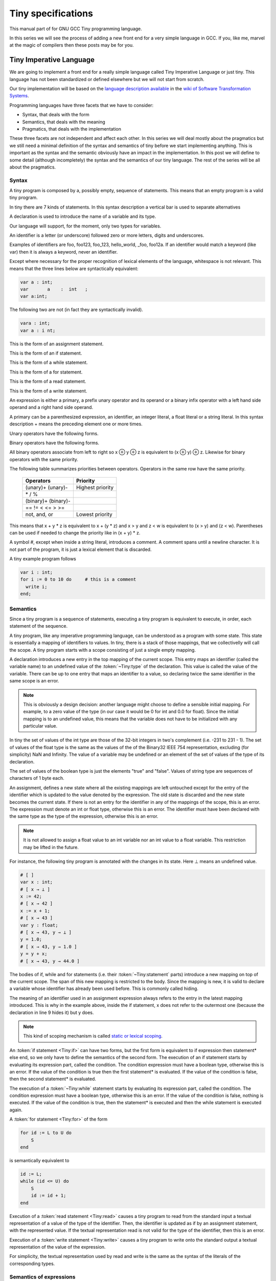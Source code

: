 
*******************
Tiny specifications
*******************

This manual part of for GNU GCC Tiny programming language.

In this series we will see the process of adding a new front end for a 
very simple language in GCC. If you, like me, marvel at the magic of 
compilers then these posts may be for you.

.. _part01: 

Tiny Imperative Language
========================

We are going to implement a front end for a really simple language called 
Tiny Imperative Language or just tiny. This language has not been 
standardized or defined elsewhere but we will not start from scratch. 


Our tiny implementation will be based on the 
`language description available <https://www.program-transformation.org/Sts/TinyImperativeLanguage>`_
in the 
`wiki of Software Transformation Systems <https://www.program-transformation.org/Sts/WebHome>`_.

Programming languages have three facets that we have to consider:

* Syntax, that deals with the form
* Semantics, that deals with the meaning
* Pragmatics, that deals with the implementation

These three facets are not independent and affect each other. In this series 
we will deal mostly about the pragmatics but we still need a minimal definition 
of the syntax and semantics of tiny before we start implementing anything. 
This is important as the syntax and the semantic obviously have an impact in 
the implementation. In this post we will define to some detail (although incompletely) 
the syntax and the semantics of our tiny language. 
The rest of the series will be all about the pragmatics.

Syntax
------

A tiny program is composed by a, possibly empty, sequence of statements. This 
means that an empty program is a valid tiny program.

In tiny there are 7 kinds of statements. In this syntax description a vertical 
bar is used to separate alternatives

.. productionlist:: Tiny
    program: (`statement`)*
    statement: `declaration` | `assignment` | `if` | `while` | `for` | `read` | `write`


A declaration is used to introduce the name of a variable and its type. 

Our language will support, for the moment, only two types for variables.

.. productionlist:: Tiny
    declaration: var `identifier` : `type` ;
    type: int | float


An identifier is a letter (or underscore) followed zero or more letters, digits 
and underscores. 

.. productionlist:: Tiny
    identifier: ( `letter` | `underscore` ) ( `letter` | `digit` | `underscore` )*
    letter: a..z | A..Z 
    digit: 0 | 1 | 2 | 3 | 4 | 5 | 6 | 7 | 8 | 9
    underscore: _


Examples of identifiers are foo, foo123, foo_123, hello_world, _foo, foo12a. 
If an identifier would match a keyword (like var) then it is always a keyword, 
never an identifier.

Except where necessary for the proper recognition of lexical elements of the 
language, whitespace is not relevant. This means that the three lines below 
are syntactically equivalent:

.. code-block:: shell

    var a : int;
    var       a    :  int   ;
    var a:int;

The following two are not (in fact they are syntactically invalid).

.. code-block:: shell

    vara : int;
    var a : i nt;


This is the form of an assignment statement.

.. productionlist:: Tiny
    assignment: `identifier` := `expression` ;

This is the form of an if statement.

.. productionlist:: Tiny
    if:   if `expression` then `statement`* end ; 
      : | if `expression` then `statement`* else `statement`* end ;

This is the form of a while statement.

.. productionlist:: Tiny
    while: while `expression` do `statement`* end ;


This is the form of a for statement.

.. productionlist:: Tiny
    for: for  `identifier` :=  `expression` to `expression` 
       : do `statement`* end ;

This is the form of a read statement.

.. productionlist:: Tiny
    read: read `identifier` ;

This is the form of a write statement.

.. productionlist:: Tiny
    write: write `expression` ;

An expression is either a primary, a prefix unary operator and its operand 
or a binary infix operator with a left hand side operand and a right hand 
side operand.


.. productionlist:: Tiny
    expression:   `primary` 
              : | `unaryop` `expression` 
              : | `expression` `binaryop` `expression`


A primary can be a parenthesized expression, an identifier, an integer literal, 
a float literal or a string literal. In this syntax description + means the 
preceding element one or more times.

.. productionlist:: Tiny
    primary: "(" `expression` ")"  
           : | `identifier` 
           : | `integerliteral` 
           : | `floatliteral` 
           : | `stringliteral`
    integerliteral: `digit`+
    floatliteral: `digit`+ . `digit`* | . `digit`+
    stringliteral: " any-character-except-newline-or-double-quote* "


Unary operators have the following forms.

.. productionlist:: Tiny
    unaryop: + | - | not

Binary operators have the following forms.

.. productionlist:: Tiny
    binaryop:   +   | -  | * | /  | %  
            : | ==  | != | < | <= | > | >=  
            : | and | or


All binary operators associate from left to right so x ⊕ y ⊕ z is equivalent to (x ⊕ y) ⊕ z. 
Likewise for binary operators with the same priority.


The following table summarizes priorities between operators. Operators in the same 
row have the same priority.

    ===================    =================
    Operators              Priority
    ===================    =================
    (unary)+ (unary)-      Highest priority
    \* / %	 
    (binary)+ (binary)-	 
    == != < <= > >=	 
    not, and, or	       Lowest priority
    ===================    =================

This means that x + y * z is equivalent to x + (y * z) and x > y 
and z < w is equivalent to (x > y) and (z < w). Parentheses can be 
used if needed to change the priority like in (x + y) * z.


A symbol #, except when inside a string literal, introduces a comment. A comment spans until a 
newline character. It is not part of the program, it is just a lexical element that is discarded.

A tiny example program follows

.. code-block::

    var i : int;
    for i := 0 to 10 do     # this is a comment
      write i;
    end;



Semantics
---------

Since a tiny program is a sequence of statements, executing a tiny program is equivalent to execute, 
in order, each statement of the sequence.

A tiny program, like any imperative programming language, can be understood as a program with some 
state. This state is essentially a mapping of identifiers to values. In tiny, there is a stack of 
those mappings, that we collectivelly will call the scope. A tiny program starts with a scope 
consisting of just a single empty mapping.

A declaration introduces a new entry in the top mapping of the current scope. This entry maps an 
identifier (called the variable name) to an undefined value of the  :token:`~Tiny:type` of the declaration. 
This value is called the value of the variable. There can be up to one entry that maps an identifier 
to a value, so declaring twice the same identifier in the same scope is an error.

.. note::

    This is obviously a design decision: another language might choose to define a sensible initial 
    mapping. For example, to a zero value of the type (in our case it would be 0 for int and 0.0 for 
    float). Since the initial mapping is to an undefined value, this means that the variable does 
    not have to be initialized with any particular value.


In tiny the set of values of the int type are those of the 32-bit integers in two's complement 
(i.e. -231 to 231 - 1). The set of values of the float type is the same as the values of the of 
the Binary32 IEEE 754 representation, excluding (for simplicity) NaN and Infinity. The value of 
a variable may be undefined or an element of the set of values of the type of its declaration.

The set of values of the boolean type is just the elements "true" and "false". Values of string 
type are sequences of characters of 1 byte each.

An assignment, defines a new state where all the existing mappings are left untouched except for 
the entry of the identifier which is updated to the value denoted by the expression. The old state 
is discarded and the new state becomes the current state. If there is not an entry for the 
identifier in any of the mappings of the scope, this is an error. The expression must denote an 
int or float type, otherwise this is an error. The identifier must have been declared with the 
same type as the type of the expression, otherwise this is an error.

.. note::

    It is not allowed to assign a float value to an int variable nor an int value to a float 
    variable. This restriction may be lifted in the future.


For instance, the following tiny program is annotated with the changes in its state. 
Here ⊥ means an undefined value.

.. code-block::
    
    # [ ]
    var x : int;
    # [ x → ⊥ ]
    x := 42;
    # [ x → 42 ]
    x := x + 1;
    # [ x → 43 ]
    var y : float;
    # [ x → 43, y → ⊥ ]
    y = 1.0;
    # [ x → 43, y → 1.0 ]
    y = y + x;
    # [ x → 43, y → 44.0 ]
    

The bodies of if, while and for statements (i.e. their  :token:`~Tiny:statement` parts) 
introduce a new mapping on top of the current scope. The span of this new mapping is 
restricted to the body. Since the mapping is new, it is valid to declare a variable 
whose identifier has already been used before. This is commonly called hiding.

.. code-block:: 
    :linenos:

    # [ ]
    var x : int;
    # [ x → ⊥ ]
    var y : int;
    # [ x → ⊥, y → ⊥ ]
    x := 3;
    # [ x → 3, y → ⊥ ]
    if (x > 1) then
       # [ x → 3, y → ⊥ ], [ ]
       var x : int;
       # [ x → 3, y → ⊥ ], [ x → ⊥ ]
       x := 4;
       # [ x → 3, y → ⊥ ], [ x → 4 ]
       y := 5
       # [ x → 3, y → 5 ], [ x → 4 ]
       var z : int
       # [ x → 3, y → 5 ], [ x → 4, z → ⊥ ]
       z := 8
       # [ x → 3, y → 5 ], [ x → 4, z → 8 ]
    end
    # [ x → 3, y → 5 ]
    z := 8 # ← ERROR HERE, z is not in the scope!!


The meaning of an identifier used in an assignment expression always refers 
to the entry in the latest mapping introduced. This is why in the example above, 
inside the if statement, x does not refer to the outermost one (because the 
declaration in line 9 hides it) but y does.

.. note::

    This kind of scoping mechanism is called `static or lexical scoping <https://en.wikipedia.org/wiki/Scope_%28computer_science%29#Lexical_scoping>`_.

An :token:`if statement <Tiny:if>` can have two forms, but the first form is equivalent to 
if expression then statement* else end, 
so we only have to define the semantics of the second form. The execution of an if statement starts 
by evaluating its expression part, called the condition. The condition 
expression must have a boolean type, otherwise this is an error. If the value of 
the condition is true then the first statement* is evaluated. If the 
value of the condition is false, then the second statement* is evaluated.

The execution of a :token:`~Tiny:while` statement starts by evaluating its expression part, 
called the condition. The condition expression must have a boolean type, otherwise this 
is an error. If the value of the condition is false, nothing is executed. If the value 
of the condition is true, then the statement* is executed and then the while 
statement is executed again.

A :token:`for statement <Tiny:for>` of the form

.. code-block:: 

    for id := L to U do
        S
    end

is semantically equivalent to

.. code-block:: 

    id := L;
    while (id <= U) do
        S
        id := id + 1;
    end

Execution of a :token:`read statement <Tiny:read>` causes a tiny program to read from 
the standard input a textual representation of a value of the type of the identifier. 
Then, the identifier is updated as if by an assignment statement, with the represented 
value. If the textual representation read is not valid for the type of the identifier, 
then this is an error.

Execution of a :token:`write statement <Tiny:write>` causes a tiny program to write onto 
the standard output a textual representation of the value of the expression.

For simplicity, the textual representation used by read and write is the 
same as the syntax of the literals of the corresponding types.


Semantics of expressions
------------------------

We say that an expression has a specific type when the evaluation of the expression yields 
a value of that type. Evaluating an expression is computing such value.

An integer literal denotes a value of int type, i.e. a subset of the integers. Given an 
integer literal of the form d\ :sub:`n`\ d\ :sub:`n-1`\ ...d\ :sub:`0`, 
the denoted integer value is d\ :sub:`n` × 10\ :sup:`n` + d\ :sub:`n-1` × 10\ :sup:`n-1` + ... + d\ :sub:`0`. 
In other words, an integer literal denotes the integer value of that number in base 10.

A float literal denotes a value of float type. A float of the form 
d\ :sub:`n`\ d\ :sub:`n-1` ...d\ :sub:`0`.d\ :sub:`-1`\ d\ :sub:`-2`...d\ :sub:`-m` denotes the closest 
IEEE 754 Binary32 float value to the value d\ :sub:`n` × 10\ :sup:`n` + d\ :sub:`n-1` × 10\ :sup:`n-1` + ... + 
d\ :sub:`0` + d\ :sub:`-1`\ 10\ :sup:`-1` + d\ :sub:`-2`\ 10\ :sup:`-2` + ... + d\ :sub:`-m`\ 10\ :sup:`-m`


A string literal denotes a value of string type, the value of which is the sequence of
bytes denoted by the characters in the input, not including the delimiting double quotes.

An expression of the form ( e ) denotes the same value and type 
of the expression e.

An :token:`~Tiny:identifier` in an expression denotes the entry in the latest mapping introduced in the 
scope (likewise the identifier in the :token:`~Tiny:assignment` statement, see above). If there is not 
such mapping or maps to the undefined value, then this is an error.

An expression of the form +e or -e denotes a value of the same 
type as the expression e. 
Expression e must have int or float type. The value of +e is the same as e. 
Value of -e is the negated value of e.

The operands of (binary) operators +, - \*, /, <, <=, >, >=, == and != must have int or float type, 
otherwise this is an error. If only one of the operands is float, the int value of the other one 
is coerced to the corresponding value of float. The operands of % must have int type. 
The operands of not, and, or must have boolean type.


.. note::
    We've seen above that assignment seems overly restrictive by not allowing assignments between 
    int and float. Conversely, binary operators are more relaxed by allowing coercions of int 
    operands to float operands. I know at this point it is a bit arbitrary, but it illustrates 
    some points in programming language design that we usually take for granted but may not be obvious.

Operators +, - and \*, compute, respectively, the arithmetic addition, subtraction and 
multiplication of its (possibly coerced) operands (for the subtraction the second operand 
is subtracted from the first operand, as usually). The expression denotes a float type if 
any operand is float, int otherwise.

Operator / when both operands are int computes the integer division of the first operand 
by the second operand rounded towards zero, the resulting value has type int. When any of 
the operands is a float, an arithmetic division between the (possibly coerced) operands 
is computed. The resulting value has type float.

Operator % computes the remainder of the integer division of the first operand (where t
he remainder has the same sign as the first operand). The resulting value has type int.

.. note::
    This is deliberately the same modulus that the C language computes.

Operators <, <=, >, >=, == and != compare the (possibly coerced) first operand with the 
(possibly coerced) second operand. The comparison checks if the first operand is, 
respectively, less than, less or equal than, greater than, greater or equal than, 
different (not equal) or equal than the second operand. The resulting value has 
boolean type.

Operators not, and, or perform the operations ¬, ∧, ∨ of the boolean algebra. 
The resulting value has boolean type.

.. note::
    Probably you have already figured it now, but it is possible to create expressions 
    with types that cannot be used for variables. There are no variables of string or 
    boolean type. For string types we can create a value using a string literal but we 
    cannot operate it in any way. Only the write statement allows it. For boolean values, 
    we can operate them using and, or and not but there are no boolean literals or boolean 
    variables (yet).

Wrap-up
-------

Ok, that was long but we will refer to this document when implementing the language. 
Note that the languages, as it is, is underspecified. For instance, we have not 
specified what happens when an addition overflows. We will revisit some of these 
questions in coming posts.

That's all for today.
